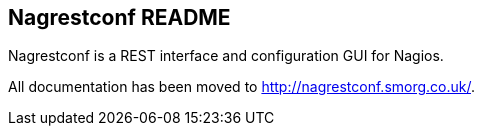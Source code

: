 Nagrestconf README
------------------

Nagrestconf is a REST interface and configuration GUI for Nagios.

All documentation has been moved to http://nagrestconf.smorg.co.uk/.

